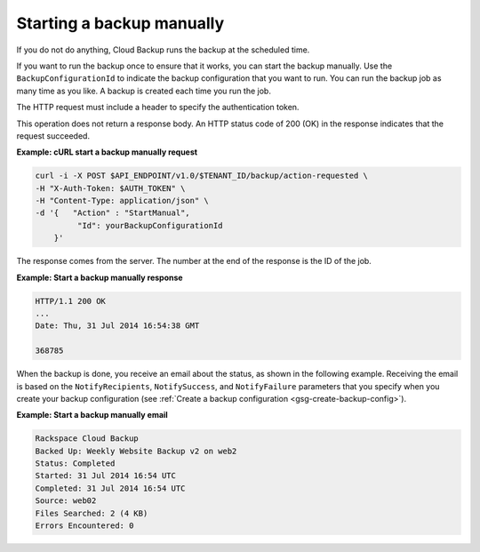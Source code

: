 .. _gsg-start-backup:

Starting a backup manually
~~~~~~~~~~~~~~~~~~~~~~~~~~~

If you do not do anything, Cloud Backup runs the backup at the scheduled
time.

If you want to run the backup once to ensure that it works, you can
start the backup manually. Use the ``BackupConfigurationId`` to indicate
the backup configuration that you want to run. You can run the backup
job as many time as you like. A backup is created each time you run the
job.

The HTTP request must include a header to specify the authentication
token.

This operation does not return a response body. An HTTP status code of
200 (OK) in the response indicates that the request succeeded.

 
**Example: cURL start a backup manually request**

.. code::  

   curl -i -X POST $API_ENDPOINT/v1.0/$TENANT_ID/backup/action-requested \
   -H "X-Auth-Token: $AUTH_TOKEN" \
   -H "Content-Type: application/json" \
   -d '{   "Action" : "StartManual",    
            "Id": yourBackupConfigurationId
       }' 

The response comes from the server. The number at the end of the
response is the ID of the job.

**Example: Start a backup manually response**

.. code::  

   HTTP/1.1 200 OK 
   ... 
   Date: Thu, 31 Jul 2014 16:54:38 GMT  

   368785 


When the backup is done, you receive an email about the status, as shown
in the following example. Receiving the email is based on the
``NotifyRecipients``, ``NotifySuccess``, and ``NotifyFailure``
parameters that you specify when you create your backup configuration
(see :ref:`Create a backup configuration <gsg-create-backup-config>`).

**Example: Start a backup manually email**

.. code::  

   Rackspace Cloud Backup 
   Backed Up: Weekly Website Backup v2 on web2 
   Status: Completed 
   Started: 31 Jul 2014 16:54 UTC 
   Completed: 31 Jul 2014 16:54 UTC 
   Source: web02 
   Files Searched: 2 (4 KB) 
   Errors Encountered: 0 
